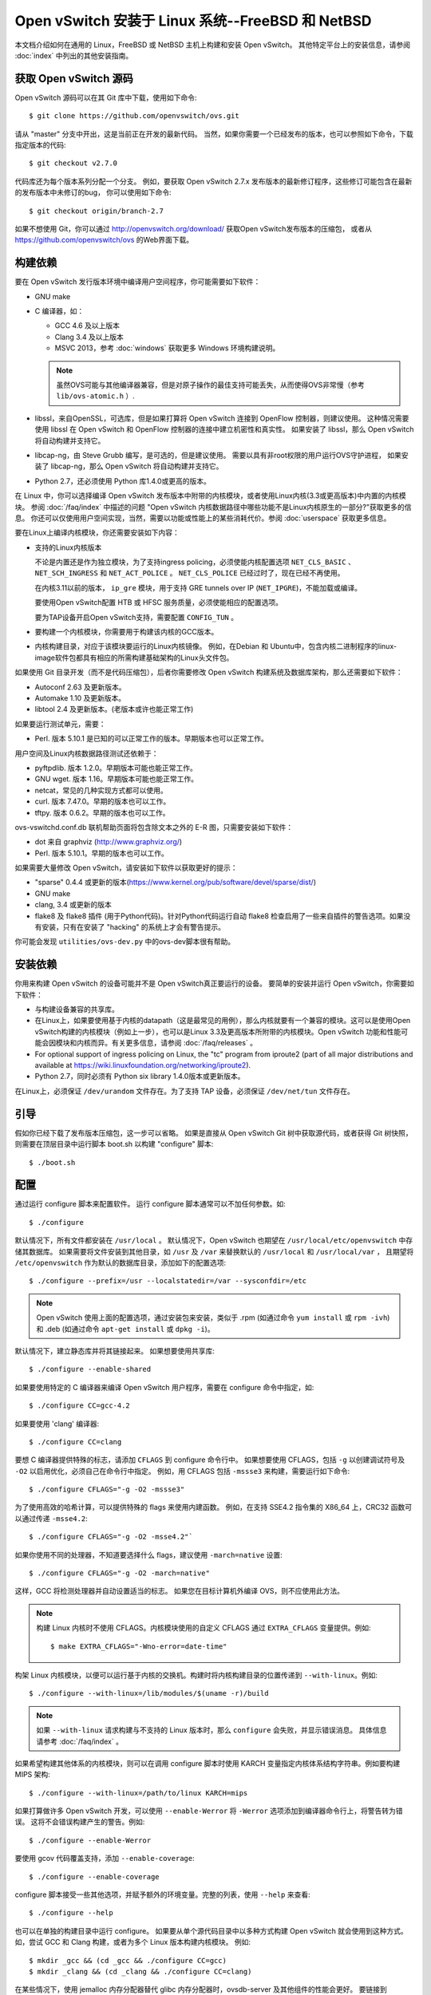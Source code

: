 ..
      Licensed under the Apache License, Version 2.0 (the "License"); you may
      not use this file except in compliance with the License. You may obtain
      a copy of the License at

          http://www.apache.org/licenses/LICENSE-2.0

      Unless required by applicable law or agreed to in writing, software
      distributed under the License is distributed on an "AS IS" BASIS, WITHOUT
      WARRANTIES OR CONDITIONS OF ANY KIND, either express or implied. See the
      License for the specific language governing permissions and limitations
      under the License.

      Convention for heading levels in Open vSwitch documentation:

      =======  Heading 0 (reserved for the title in a document)
      -------  Heading 1
      ~~~~~~~  Heading 2
      +++++++  Heading 3
      '''''''  Heading 4

      Avoid deeper levels because they do not render well.

==================================================
Open vSwitch 安装于 Linux 系统--FreeBSD 和 NetBSD
==================================================

本文档介绍如何在通用的 Linux，FreeBSD 或 NetBSD 主机上构建和安装 Open vSwitch。
其他特定平台上的安装信息，请参阅  :doc:`index` 中列出的其他安装指南。

获取 Open vSwitch 源码
------------------------

Open vSwitch 源码可以在其 Git 库中下载，使用如下命令::

    $ git clone https://github.com/openvswitch/ovs.git

请从 "master" 分支中开出，这是当前正在开发的最新代码。
当然，如果你需要一个已经发布的版本，也可以参照如下命令，下载指定版本的代码::

    $ git checkout v2.7.0

代码库还为每个版本系列分配一个分支。
例如，要获取 Open vSwitch 2.7.x 发布版本的最新修订程序，这些修订可能包含在最新的发布版本中未修订的bug，
你可以使用如下命令::

    $ git checkout origin/branch-2.7

如果不想使用 Git，你可以通过 http://openvswitch.org/download/ 获取Open vSwitch发布版本的压缩包，
或者从 https://github.com/openvswitch/ovs 的Web界面下载。

.. _general-build-reqs:

构建依赖
----------

要在 Open vSwitch 发行版本环境中编译用户空间程序，你可能需要如下软件：

- GNU make

- C 编译器，如：

  - GCC 4.6 及以上版本

  - Clang 3.4 及以上版本

  - MSVC 2013，参考 :doc:`windows` 获取更多 Windows 环境构建说明。

  .. note::

    虽然OVS可能与其他编译器兼容，但是对原子操作的最佳支持可能丢失，从而使得OVS非常慢（参考 ``lib/ovs-atomic.h`` ）.

- libssl，来自OpenSSL，可选库，但是如果打算将 Open vSwitch 连接到 OpenFlow 控制器，则建议使用。
  这种情况需要使用 libssl 在 Open vSwitch 和 OpenFlow 控制器的连接中建立机密性和真实性。
  如果安装了 libssl，那么 Open vSwitch 将自动构建并支持它。

- libcap-ng，由 Steve Grubb 编写，是可选的，但是建议使用。
  需要以具有非root权限的用户运行OVS守护进程，
  如果安装了 libcap-ng，那么 Open vSwitch 将自动构建并支持它。

- Python 2.7，还必须使用 Python 库1.4.0或更高的版本。


在 Linux 中，你可以选择编译 Open vSwitch 发布版本中附带的内核模块，或者使用Linux内核(3.3或更高版本)中内置的内核模块。
参阅 :doc:`/faq/index` 中描述的问题 "Open vSwitch 内核数据路径中哪些功能不是Linux内核原生的一部分?"获取更多的信息。
你还可以仅使用用户空间实现，当然，需要以功能或性能上的某些消耗代价。参阅 :doc:`userspace` 获取更多信息。

要在Linux上编译内核模块，你还需要安装如下内容：

- 支持的Linux内核版本

  不论是内置还是作为独立模块，为了支持ingress policing，必须使能内核配置选项 ``NET_CLS_BASIC`` 、 ``NET_SCH_INGRESS`` 和 ``NET_ACT_POLICE`` 。
  ``NET_CLS_POLICE`` 已经过时了，现在已经不再使用。

  在内核3.11以前的版本， ``ip_gre`` 模块，用于支持 GRE tunnels over IP
  (``NET_IPGRE``)，不能加载或编译。

  要使用Open vSwitch配置 HTB 或 HFSC 服务质量，必须使能相应的配置选项。

  要为TAP设备开启Open vSwitch支持，需要配置 ``CONFIG_TUN`` 。

- 要构建一个内核模块，你需要用于构建该内核的GCC版本。

- 内核构建目录，对应于该模块要运行的Linux内核镜像。
  例如，在Debian 和 Ubuntu中，包含内核二进制程序的linux-image软件包都具有相应的所需构建基础架构的Linux头文件包。

如果使用 Git 目录开发（而不是代码压缩包），后者你需要修改 Open vSwitch 构建系统及数据库架构，那么还需要如下软件：

- Autoconf 2.63 及更新版本。

- Automake 1.10 及更新版本。

- libtool 2.4 及更新版本。(老版本或许也能正常工作)

如果要运行测试单元，需要：

- Perl. 版本 5.10.1 是已知的可以正常工作的版本。早期版本也可以正常工作。

用户空间及Linux内核数据路径测试还依赖于：

- pyftpdlib. 版本 1.2.0。早期版本可能也能正常工作。

- GNU wget. 版本 1.16。早期版本可能也能正常工作。

- netcat，常见的几种实现方式都可以使用。

- curl. 版本 7.47.0。早期的版本也可以工作。

- tftpy. 版本 0.6.2。早期的版本也可以工作。

ovs-vswitchd.conf.db 联机帮助页面将包含除文本之外的 E-R 图，只需要安装如下软件：

- dot 来自 graphviz (http://www.graphviz.org/)

- Perl. 版本 5.10.1。早期的版本也可以工作。

如果需要大量修改 Open vSwitch，请安装如下软件以获取更好的提示：

- "sparse" 0.4.4 或更新的版本(https://www.kernel.org/pub/software/devel/sparse/dist/)

- GNU make

- clang, 3.4 或更新的版本

- flake8 及 flake8 插件 (用于Python代码)。针对Python代码运行自动 flake8 检查启用了一些来自插件的警告选项。如果没有安装，只有在安装了 "hacking" 的系统上才会有警告提示。

你可能会发现 ``utilities/ovs-dev.py`` 中的ovs-dev脚本很有帮助。

.. _general-install-reqs:

安装依赖
----------

你用来构建 Open vSwitch 的设备可能并不是 Open vSwitch真正要运行的设备。
要简单的安装并运行 Open vSwitch，你需要如下软件：

- 与构建设备兼容的共享库。

- 在Linux上，如果要使用基于内核的datapath（这是最常见的用例），那么内核就要有一个兼容的模块。这可以是使用Open vSwitch构建的内核模块（例如上一步），也可以是Linux 3.3及更高版本所附带的内核模块。Open vSwitch 功能和性能可能会因模块和内核而异。有关更多信息，请参阅 :doc:`/faq/releases` 。

- For optional support of ingress policing on Linux, the "tc" program
  from iproute2 (part of all major distributions and available at
  https://wiki.linuxfoundation.org/networking/iproute2).

- Python 2.7，同时必须有 Python six library 1.4.0版本或更新版本。

在Linux上，必须保证 ``/dev/urandom`` 文件存在。为了支持 TAP 设备，必须保证 ``/dev/net/tun`` 文件存在。

.. _general-bootstrapping:

引导
------

假如你已经下载了发布版本压缩包，这一步可以省略。
如果是直接从 Open vSwitch Git 树中获取源代码，或者获得 Git 树快照，则需要在顶层目录中运行脚本 boot.sh 以构建 "configure" 脚本::

    $ ./boot.sh

.. _general-configuring:

配置
------

通过运行 configure 脚本来配置软件。
运行 configure 脚本通常可以不加任何参数。如::

    $ ./configure

默认情况下，所有文件都安装在 ``/usr/local`` 。
默认情况下，Open vSwitch 也期望在 ``/usr/local/etc/openvswitch`` 中存储其数据库。
如果需要将文件安装到其他目录，如 ``/usr`` 及 ``/var`` 来替换默认的 ``/usr/local`` 和 ``/usr/local/var`` ，
且期望将 ``/etc/openvswitch`` 作为默认的数据库目录，添加如下的配置选项::

    $ ./configure --prefix=/usr --localstatedir=/var --sysconfdir=/etc

.. note::

  Open vSwitch 使用上面的配置选项，通过安装包来安装，类似于 .rpm (如通过命令 ``yum install`` 或 ``rpm -ivh``) 和
  .deb (如通过命令 ``apt-get install`` 或 ``dpkg -i``)。

默认情况下，建立静态库并将其链接起来。
如果想要使用共享库::

    $ ./configure --enable-shared

如果要使用特定的 C 编译器来编译 Open vSwitch 用户程序，需要在 configure 命令中指定，如::

    $ ./configure CC=gcc-4.2

如果要使用 'clang' 编译器::

    $ ./configure CC=clang

要想 C 编译器提供特殊的标志，请添加 ``CFLAGS`` 到 configure 命令行中。
如果想要使用 CFLAGS，包括 ``-g`` 以创建调试符号及 ``-O2`` 以启用优化，必须自己在命令行中指定。
例如，用 CFLAGS 包括 ``-mssse3`` 来构建，需要运行如下命令::

    $ ./configure CFLAGS="-g -O2 -mssse3"

为了使用高效的哈希计算，可以提供特殊的 flags 来使用内建函数。
例如，在支持 SSE4.2 指令集的 X86_64 上，CRC32 函数可以通过传递 ``-msse4.2``::

    $ ./configure CFLAGS="-g -O2 -msse4.2"`

如果你使用不同的处理器，不知道要选择什么 flags，建议使用 ``-march=native`` 设置::

    $ ./configure CFLAGS="-g -O2 -march=native"

这样，GCC 将检测处理器并自动设置适当的标志。
如果您在目标计算机外编译 OVS，则不应使用此方法。

.. note::
  构建 Linux 内核时不使用 CFLAGS。内核模块使用的自定义 CFLAGS 通过 ``EXTRA_CFLAGS`` 变量提供。例如::

      $ make EXTRA_CFLAGS="-Wno-error=date-time"

构架 Linux 内核模块，以便可以运行基于内核的交换机。构建时将内核构建目录的位置传递到 ``--with-linux``。例如::

    $ ./configure --with-linux=/lib/modules/$(uname -r)/build

.. note::
  如果 ``--with-linux`` 请求构建与不支持的 Linux 版本时，那么 ``configure`` 会失败，并显示错误消息。
  具体信息请参考 :doc:`/faq/index` 。

如果希望构建其他体系的内核模块，则可以在调用 configure 脚本时使用 KARCH 变量指定内核体系结构字符串。例如要构建 MIPS 架构::

    $ ./configure --with-linux=/path/to/linux KARCH=mips

如果打算做许多 Open vSwitch 开发，可以使用 ``--enable-Werror`` 将 ``-Werror`` 选项添加到编译器命令行上，将警告转为错误。
这将不会错误构建产生的警告。例如::

    $ ./configure --enable-Werror

要使用 gcov 代码覆盖支持，添加 ``--enable-coverage``::

    $ ./configure --enable-coverage

configure 脚本接受一些其他选项，并赋予额外的环境变量。完整的列表，使用 ``--help`` 来查看::

    $ ./configure --help

也可以在单独的构建目录中运行 configure。
如果要从单个源代码目录中以多种方式构建 Open vSwitch 就会使用到这种方式。如，尝试 GCC 和 Clang 构建，或者为多个 Linux 版本构建内核模块。
例如::

    $ mkdir _gcc && (cd _gcc && ./configure CC=gcc)
    $ mkdir _clang && (cd _clang && ./configure CC=clang)

在某些情况下，使用 jemalloc 内存分配器替代 glibc 内存分配器时，ovsdb-server 及其他组件的性能会更好。
要链接到 jemalloc， 将其添加到LIBS中::

    $ ./configure LIBS=-ljemalloc

.. _general-building:

构建
-----

1. 在构建目录中运行 GNU make 命令::

       $ make

   如果 GNU make 安装为 "gmake" 则运行::

       $ gmake

   如果使用的是分离的构建目录，运行 make 或 gmake 以生成构建目录::

       $ make -C _gcc
       $ make -C _clang

   如果安装了 ``sparse`` (参考 "Prerequisites")，为了改进警告信息，添加 ``C=1`` 到命令行上。

   .. note::
     Clang 和 ccache 的某些版本不完全兼容。如果一起使用时看到警告信息，请考虑禁用 ccache。

2. 考虑运行testsuite时，请参考 :doc:`/topics/testing` 。

3. 运行 ``make install`` 将可执行文件和联机帮助安装到正在运行的系统中，默认情况下在 ``/usr/local``::

       $ make install

5. 如果构建内核模块，通过下面命令来安装::

       $ make modules_install

   It is possible that you already had a Open vSwitch kernel module installed
   on your machine that came from upstream Linux (in a different directory). To
   make sure that you load the Open vSwitch kernel module you built from this
   repository, you should create a ``depmod.d`` file that prefers your newly
   installed kernel modules over the kernel modules from upstream Linux. The
   following snippet of code achieves the same::

       $ config_file="/etc/depmod.d/openvswitch.conf"
       $ for module in datapath/linux/*.ko; do
         modname="$(basename ${module})"
         echo "override ${modname%.ko} * extra" >> "$config_file"
         echo "override ${modname%.ko} * weak-updates" >> "$config_file"
         done
       $ depmod -a

   Finally, load the kernel modules that you need. e.g.::

       $ /sbin/modprobe openvswitch

   To verify that the modules have been loaded, run ``/sbin/lsmod`` and check
   that openvswitch is listed::

       $ /sbin/lsmod | grep openvswitch

   .. note::
     If the ``modprobe`` operation fails, look at the last few kernel log
     messages (e.g. with ``dmesg | tail``). Generally, issues like this occur
     when Open vSwitch is built for a kernel different from the one into which
     you are trying to load it.  Run ``modinfo`` on ``openvswitch.ko`` and on a
     module built for the running kernel, e.g.::

         $ /sbin/modinfo openvswitch.ko
         $ /sbin/modinfo /lib/modules/$(uname -r)/kernel/net/bridge/bridge.ko

     Compare the "vermagic" lines output by the two commands.  If they differ,
     then Open vSwitch was built for the wrong kernel.

     If you decide to report a bug or ask a question related to module loading,
     include the output from the ``dmesg`` and ``modinfo`` commands mentioned
     above.

.. _general-starting:

Starting
--------

On Unix-alike systems, such as BSDs and Linux, starting the Open vSwitch
suite of daemons is a simple process.  Open vSwitch includes a shell script,
and helpers, called ovs-ctl which automates much of the tasks for starting
and stopping ovsdb-server, and ovs-vswitchd.  After installation, the daemons
can be started by using the ovs-ctl utility.  This will take care to setup
initial conditions, and start the daemons in the correct order.  The ovs-ctl
utility is located in '$(pkgdatadir)/scripts', and defaults to
'/usr/local/share/openvswitch/scripts'.  An example after install might be::

    $ export PATH=$PATH:/usr/local/share/openvswitch/scripts
    $ ovs-ctl start

Additionally, the ovs-ctl script allows starting / stopping the daemons
individually using specific options.  To start just the ovsdb-server::

    $ export PATH=$PATH:/usr/local/share/openvswitch/scripts
    $ ovs-ctl --no-ovs-vswitchd start

Likewise, to start just the ovs-vswitchd::

    $ export PATH=$PATH:/usr/local/share/openvswitch/scripts
    $ ovs-ctl --no-ovsdb-server start

Refer to ovs-ctl(8) for more information on ovs-ctl.

In addition to using the automated script to start Open vSwitch, you may
wish to manually start the various daemons. Before starting ovs-vswitchd
itself, you need to start its configuration database, ovsdb-server. Each
machine on which Open vSwitch is installed should run its own copy of
ovsdb-server. Before ovsdb-server itself can be started, configure a
database that it can use::

       $ mkdir -p /usr/local/etc/openvswitch
       $ ovsdb-tool create /usr/local/etc/openvswitch/conf.db \
           vswitchd/vswitch.ovsschema

Configure ovsdb-server to use database created above, to listen on a Unix
domain socket, to connect to any managers specified in the database itself, and
to use the SSL configuration in the database::

    $ mkdir -p /usr/local/var/run/openvswitch
    $ ovsdb-server --remote=punix:/usr/local/var/run/openvswitch/db.sock \
        --remote=db:Open_vSwitch,Open_vSwitch,manager_options \
        --private-key=db:Open_vSwitch,SSL,private_key \
        --certificate=db:Open_vSwitch,SSL,certificate \
        --bootstrap-ca-cert=db:Open_vSwitch,SSL,ca_cert \
        --pidfile --detach --log-file

.. note::
  If you built Open vSwitch without SSL support, then omit ``--private-key``,
  ``--certificate``, and ``--bootstrap-ca-cert``.)

Initialize the database using ovs-vsctl. This is only necessary the first time
after you create the database with ovsdb-tool, though running it at any time is
harmless::

    $ ovs-vsctl --no-wait init

Start the main Open vSwitch daemon, telling it to connect to the same Unix
domain socket::

    $ ovs-vswitchd --pidfile --detach --log-file

Validating
----------

At this point you can use ovs-vsctl to set up bridges and other Open vSwitch
features.  For example, to create a bridge named ``br0`` and add ports ``eth0``
and ``vif1.0`` to it::

    $ ovs-vsctl add-br br0
    $ ovs-vsctl add-port br0 eth0
    $ ovs-vsctl add-port br0 vif1.0

Refer to ovs-vsctl(8) for more details. You may also wish to refer to
:doc:`/topics/testing` for information on more generic testing of OVS.

Upgrading
---------

When you upgrade Open vSwitch from one version to another you should also
upgrade the database schema:

.. note::
   The following manual steps may also be accomplished by using ovs-ctl to
   stop and start the daemons after upgrade.  The ovs-ctl script will
   automatically upgrade the schema.

1. Stop the Open vSwitch daemons, e.g.::

       $ kill `cd /usr/local/var/run/openvswitch && cat ovsdb-server.pid ovs-vswitchd.pid`

2. Install the new Open vSwitch release by using the same configure options as
   was used for installing the previous version. If you do not use the same
   configure options, you can end up with two different versions of Open
   vSwitch executables installed in different locations.

3. Upgrade the database, in one of the following two ways:

   -  If there is no important data in your database, then you may delete the
      database file and recreate it with ovsdb-tool, following the instructions
      under "Building and Installing Open vSwitch for Linux, FreeBSD or NetBSD".

   -  If you want to preserve the contents of your database, back it up first,
      then use ``ovsdb-tool convert`` to upgrade it, e.g.::

          $ ovsdb-tool convert /usr/local/etc/openvswitch/conf.db \
              vswitchd/vswitch.ovsschema

4. Start the Open vSwitch daemons as described under `Starting`_ above.

Hot Upgrading
-------------

Upgrading Open vSwitch from one version to the next version with minimum
disruption of traffic going through the system that is using that Open vSwitch
needs some considerations:

1. If the upgrade only involves upgrading the userspace utilities and daemons
   of Open vSwitch, make sure that the new userspace version is compatible with
   the previously loaded kernel module.

2. An upgrade of userspace daemons means that they have to be restarted.
   Restarting the daemons means that the OpenFlow flows in the ovs-vswitchd
   daemon will be lost. One way to restore the flows is to let the controller
   re-populate it. Another way is to save the previous flows using a utility
   like ovs-ofctl and then re-add them after the restart. Restoring the old
   flows is accurate only if the new Open vSwitch interfaces retain the old
   'ofport' values.

3. When the new userspace daemons get restarted, they automatically flush the
   old flows setup in the kernel. This can be expensive if there are hundreds
   of new flows that are entering the kernel but userspace daemons are busy
   setting up new userspace flows from either the controller or an utility like
   ovs-ofctl. Open vSwitch database provides an option to solve this problem
   through the ``other_config:flow-restore-wait`` column of the
   ``Open_vSwitch`` table. Refer to the ovs-vswitchd.conf.db(5) manpage for
   details.

4. If the upgrade also involves upgrading the kernel module, the old kernel
   module needs to be unloaded and the new kernel module should be loaded. This
   means that the kernel network devices belonging to Open vSwitch is recreated
   and the kernel flows are lost. The downtime of the traffic can be reduced if
   the userspace daemons are restarted immediately and the userspace flows are
   restored as soon as possible.

The ovs-ctl utility's ``restart`` function only restarts the userspace daemons,
makes sure that the 'ofport' values remain consistent across restarts, restores
userspace flows using the ovs-ofctl utility and also uses the
``other_config:flow-restore-wait`` column to keep the traffic downtime to the
minimum. The ovs-ctl utility's ``force-reload-kmod`` function does all of the
above, but also replaces the old kernel module with the new one. Open vSwitch
startup scripts for Debian, XenServer and RHEL use ovs-ctl's functions and it
is recommended that these functions be used for other software platforms too.

Reporting Bugs
--------------

Report problems to bugs@openvswitch.org.

